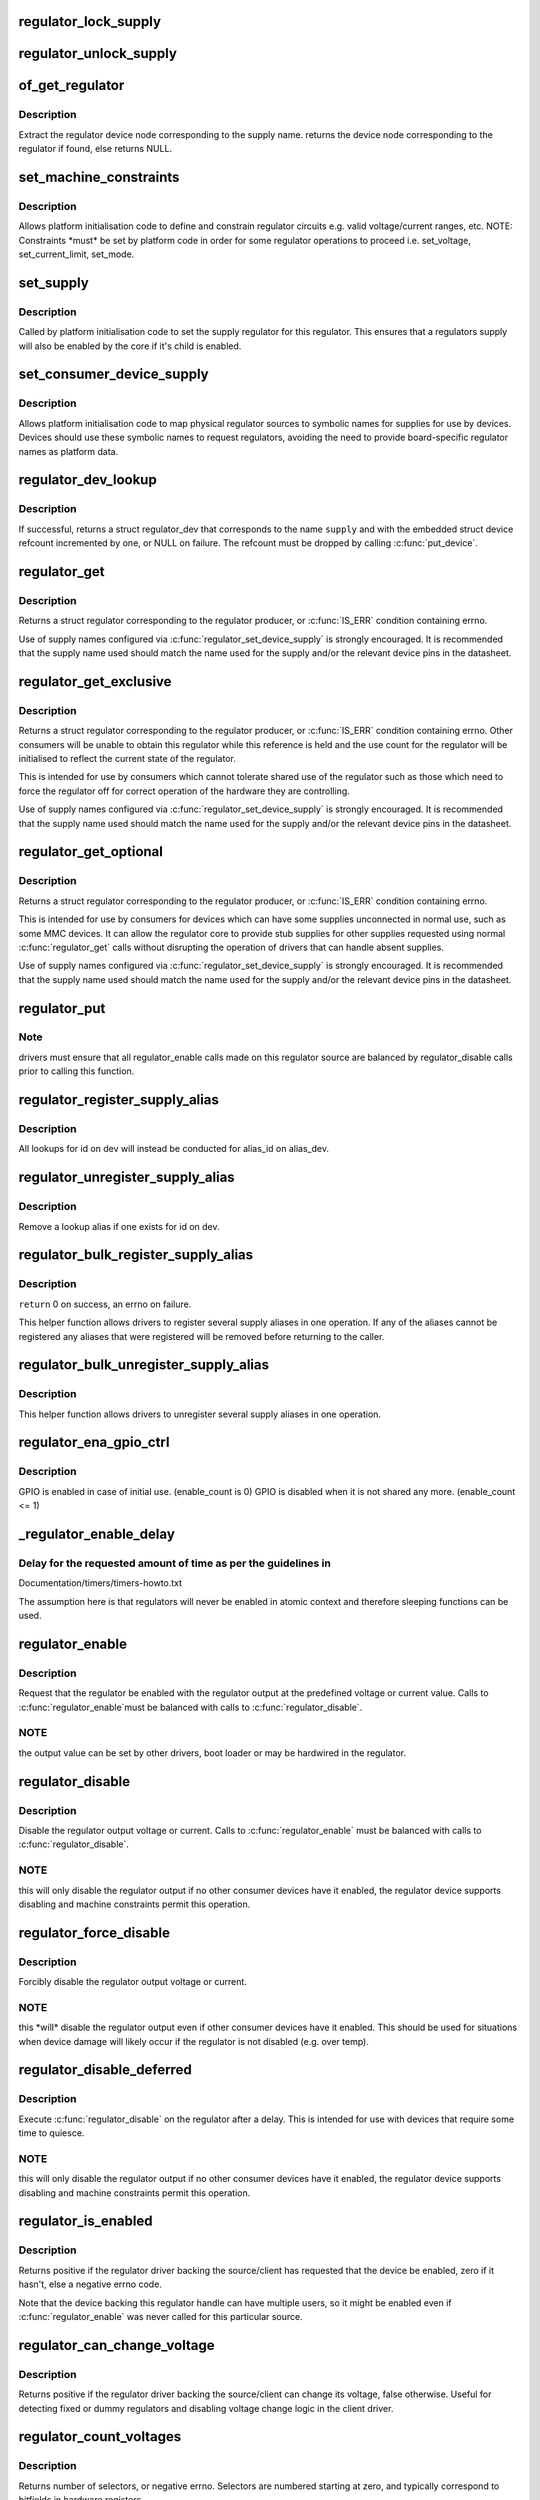 .. -*- coding: utf-8; mode: rst -*-
.. src-file: drivers/regulator/core.c

.. _`regulator_lock_supply`:

regulator_lock_supply
=====================

.. c:function:: void regulator_lock_supply(struct regulator_dev *rdev)

    lock a regulator and its supplies

    :param struct regulator_dev \*rdev:
        regulator source

.. _`regulator_unlock_supply`:

regulator_unlock_supply
=======================

.. c:function:: void regulator_unlock_supply(struct regulator_dev *rdev)

    unlock a regulator and its supplies

    :param struct regulator_dev \*rdev:
        regulator source

.. _`of_get_regulator`:

of_get_regulator
================

.. c:function:: struct device_node *of_get_regulator(struct device *dev, const char *supply)

    get a regulator device node based on supply name

    :param struct device \*dev:
        Device pointer for the consumer (of regulator) device

    :param const char \*supply:
        regulator supply name

.. _`of_get_regulator.description`:

Description
-----------

Extract the regulator device node corresponding to the supply name.
returns the device node corresponding to the regulator if found, else
returns NULL.

.. _`set_machine_constraints`:

set_machine_constraints
=======================

.. c:function:: int set_machine_constraints(struct regulator_dev *rdev, const struct regulation_constraints *constraints)

    sets regulator constraints

    :param struct regulator_dev \*rdev:
        regulator source

    :param const struct regulation_constraints \*constraints:
        constraints to apply

.. _`set_machine_constraints.description`:

Description
-----------

Allows platform initialisation code to define and constrain
regulator circuits e.g. valid voltage/current ranges, etc.  NOTE:
Constraints \*must\* be set by platform code in order for some
regulator operations to proceed i.e. set_voltage, set_current_limit,
set_mode.

.. _`set_supply`:

set_supply
==========

.. c:function:: int set_supply(struct regulator_dev *rdev, struct regulator_dev *supply_rdev)

    set regulator supply regulator

    :param struct regulator_dev \*rdev:
        regulator name

    :param struct regulator_dev \*supply_rdev:
        supply regulator name

.. _`set_supply.description`:

Description
-----------

Called by platform initialisation code to set the supply regulator for this
regulator. This ensures that a regulators supply will also be enabled by the
core if it's child is enabled.

.. _`set_consumer_device_supply`:

set_consumer_device_supply
==========================

.. c:function:: int set_consumer_device_supply(struct regulator_dev *rdev, const char *consumer_dev_name, const char *supply)

    Bind a regulator to a symbolic supply

    :param struct regulator_dev \*rdev:
        regulator source

    :param const char \*consumer_dev_name:
        \ :c:func:`dev_name`\  string for device supply applies to

    :param const char \*supply:
        symbolic name for supply

.. _`set_consumer_device_supply.description`:

Description
-----------

Allows platform initialisation code to map physical regulator
sources to symbolic names for supplies for use by devices.  Devices
should use these symbolic names to request regulators, avoiding the
need to provide board-specific regulator names as platform data.

.. _`regulator_dev_lookup`:

regulator_dev_lookup
====================

.. c:function:: struct regulator_dev *regulator_dev_lookup(struct device *dev, const char *supply, int *ret)

    lookup a regulator device.

    :param struct device \*dev:
        device for regulator "consumer".

    :param const char \*supply:
        Supply name or regulator ID.

    :param int \*ret:
        0 on success, -ENODEV if lookup fails permanently, -EPROBE_DEFER if
        lookup could succeed in the future.

.. _`regulator_dev_lookup.description`:

Description
-----------

If successful, returns a struct regulator_dev that corresponds to the name
\ ``supply``\  and with the embedded struct device refcount incremented by one,
or NULL on failure. The refcount must be dropped by calling \ :c:func:`put_device`\ .

.. _`regulator_get`:

regulator_get
=============

.. c:function:: struct regulator *regulator_get(struct device *dev, const char *id)

    lookup and obtain a reference to a regulator.

    :param struct device \*dev:
        device for regulator "consumer"

    :param const char \*id:
        Supply name or regulator ID.

.. _`regulator_get.description`:

Description
-----------

Returns a struct regulator corresponding to the regulator producer,
or \ :c:func:`IS_ERR`\  condition containing errno.

Use of supply names configured via \ :c:func:`regulator_set_device_supply`\  is
strongly encouraged.  It is recommended that the supply name used
should match the name used for the supply and/or the relevant
device pins in the datasheet.

.. _`regulator_get_exclusive`:

regulator_get_exclusive
=======================

.. c:function:: struct regulator *regulator_get_exclusive(struct device *dev, const char *id)

    obtain exclusive access to a regulator.

    :param struct device \*dev:
        device for regulator "consumer"

    :param const char \*id:
        Supply name or regulator ID.

.. _`regulator_get_exclusive.description`:

Description
-----------

Returns a struct regulator corresponding to the regulator producer,
or \ :c:func:`IS_ERR`\  condition containing errno.  Other consumers will be
unable to obtain this regulator while this reference is held and the
use count for the regulator will be initialised to reflect the current
state of the regulator.

This is intended for use by consumers which cannot tolerate shared
use of the regulator such as those which need to force the
regulator off for correct operation of the hardware they are
controlling.

Use of supply names configured via \ :c:func:`regulator_set_device_supply`\  is
strongly encouraged.  It is recommended that the supply name used
should match the name used for the supply and/or the relevant
device pins in the datasheet.

.. _`regulator_get_optional`:

regulator_get_optional
======================

.. c:function:: struct regulator *regulator_get_optional(struct device *dev, const char *id)

    obtain optional access to a regulator.

    :param struct device \*dev:
        device for regulator "consumer"

    :param const char \*id:
        Supply name or regulator ID.

.. _`regulator_get_optional.description`:

Description
-----------

Returns a struct regulator corresponding to the regulator producer,
or \ :c:func:`IS_ERR`\  condition containing errno.

This is intended for use by consumers for devices which can have
some supplies unconnected in normal use, such as some MMC devices.
It can allow the regulator core to provide stub supplies for other
supplies requested using normal \ :c:func:`regulator_get`\  calls without
disrupting the operation of drivers that can handle absent
supplies.

Use of supply names configured via \ :c:func:`regulator_set_device_supply`\  is
strongly encouraged.  It is recommended that the supply name used
should match the name used for the supply and/or the relevant
device pins in the datasheet.

.. _`regulator_put`:

regulator_put
=============

.. c:function:: void regulator_put(struct regulator *regulator)

    "free" the regulator source

    :param struct regulator \*regulator:
        regulator source

.. _`regulator_put.note`:

Note
----

drivers must ensure that all regulator_enable calls made on this
regulator source are balanced by regulator_disable calls prior to calling
this function.

.. _`regulator_register_supply_alias`:

regulator_register_supply_alias
===============================

.. c:function:: int regulator_register_supply_alias(struct device *dev, const char *id, struct device *alias_dev, const char *alias_id)

    Provide device alias for supply lookup

    :param struct device \*dev:
        device that will be given as the regulator "consumer"

    :param const char \*id:
        Supply name or regulator ID

    :param struct device \*alias_dev:
        device that should be used to lookup the supply

    :param const char \*alias_id:
        Supply name or regulator ID that should be used to lookup the
        supply

.. _`regulator_register_supply_alias.description`:

Description
-----------

All lookups for id on dev will instead be conducted for alias_id on
alias_dev.

.. _`regulator_unregister_supply_alias`:

regulator_unregister_supply_alias
=================================

.. c:function:: void regulator_unregister_supply_alias(struct device *dev, const char *id)

    Remove device alias

    :param struct device \*dev:
        device that will be given as the regulator "consumer"

    :param const char \*id:
        Supply name or regulator ID

.. _`regulator_unregister_supply_alias.description`:

Description
-----------

Remove a lookup alias if one exists for id on dev.

.. _`regulator_bulk_register_supply_alias`:

regulator_bulk_register_supply_alias
====================================

.. c:function:: int regulator_bulk_register_supply_alias(struct device *dev, const char *const *id, struct device *alias_dev, const char *const *alias_id, int num_id)

    register multiple aliases

    :param struct device \*dev:
        device that will be given as the regulator "consumer"

    :param const char \*const \*id:
        List of supply names or regulator IDs

    :param struct device \*alias_dev:
        device that should be used to lookup the supply

    :param const char \*const \*alias_id:
        List of supply names or regulator IDs that should be used to
        lookup the supply

    :param int num_id:
        Number of aliases to register

.. _`regulator_bulk_register_supply_alias.description`:

Description
-----------

\ ``return``\  0 on success, an errno on failure.

This helper function allows drivers to register several supply
aliases in one operation.  If any of the aliases cannot be
registered any aliases that were registered will be removed
before returning to the caller.

.. _`regulator_bulk_unregister_supply_alias`:

regulator_bulk_unregister_supply_alias
======================================

.. c:function:: void regulator_bulk_unregister_supply_alias(struct device *dev, const char *const *id, int num_id)

    unregister multiple aliases

    :param struct device \*dev:
        device that will be given as the regulator "consumer"

    :param const char \*const \*id:
        List of supply names or regulator IDs

    :param int num_id:
        Number of aliases to unregister

.. _`regulator_bulk_unregister_supply_alias.description`:

Description
-----------

This helper function allows drivers to unregister several supply
aliases in one operation.

.. _`regulator_ena_gpio_ctrl`:

regulator_ena_gpio_ctrl
=======================

.. c:function:: int regulator_ena_gpio_ctrl(struct regulator_dev *rdev, bool enable)

    balance enable_count of each GPIO and actual GPIO pin control

    :param struct regulator_dev \*rdev:
        regulator_dev structure

    :param bool enable:
        enable GPIO at initial use?

.. _`regulator_ena_gpio_ctrl.description`:

Description
-----------

GPIO is enabled in case of initial use. (enable_count is 0)
GPIO is disabled when it is not shared any more. (enable_count <= 1)

.. _`_regulator_enable_delay`:

_regulator_enable_delay
=======================

.. c:function:: void _regulator_enable_delay(unsigned int delay)

    a delay helper function

    :param unsigned int delay:
        time to delay in microseconds

.. _`_regulator_enable_delay.delay-for-the-requested-amount-of-time-as-per-the-guidelines-in`:

Delay for the requested amount of time as per the guidelines in
---------------------------------------------------------------


Documentation/timers/timers-howto.txt

The assumption here is that regulators will never be enabled in
atomic context and therefore sleeping functions can be used.

.. _`regulator_enable`:

regulator_enable
================

.. c:function:: int regulator_enable(struct regulator *regulator)

    enable regulator output

    :param struct regulator \*regulator:
        regulator source

.. _`regulator_enable.description`:

Description
-----------

Request that the regulator be enabled with the regulator output at
the predefined voltage or current value.  Calls to \ :c:func:`regulator_enable`\ 
must be balanced with calls to \ :c:func:`regulator_disable`\ .

.. _`regulator_enable.note`:

NOTE
----

the output value can be set by other drivers, boot loader or may be
hardwired in the regulator.

.. _`regulator_disable`:

regulator_disable
=================

.. c:function:: int regulator_disable(struct regulator *regulator)

    disable regulator output

    :param struct regulator \*regulator:
        regulator source

.. _`regulator_disable.description`:

Description
-----------

Disable the regulator output voltage or current.  Calls to
\ :c:func:`regulator_enable`\  must be balanced with calls to
\ :c:func:`regulator_disable`\ .

.. _`regulator_disable.note`:

NOTE
----

this will only disable the regulator output if no other consumer
devices have it enabled, the regulator device supports disabling and
machine constraints permit this operation.

.. _`regulator_force_disable`:

regulator_force_disable
=======================

.. c:function:: int regulator_force_disable(struct regulator *regulator)

    force disable regulator output

    :param struct regulator \*regulator:
        regulator source

.. _`regulator_force_disable.description`:

Description
-----------

Forcibly disable the regulator output voltage or current.

.. _`regulator_force_disable.note`:

NOTE
----

this \*will\* disable the regulator output even if other consumer
devices have it enabled. This should be used for situations when device
damage will likely occur if the regulator is not disabled (e.g. over temp).

.. _`regulator_disable_deferred`:

regulator_disable_deferred
==========================

.. c:function:: int regulator_disable_deferred(struct regulator *regulator, int ms)

    disable regulator output with delay

    :param struct regulator \*regulator:
        regulator source

    :param int ms:
        miliseconds until the regulator is disabled

.. _`regulator_disable_deferred.description`:

Description
-----------

Execute \ :c:func:`regulator_disable`\  on the regulator after a delay.  This
is intended for use with devices that require some time to quiesce.

.. _`regulator_disable_deferred.note`:

NOTE
----

this will only disable the regulator output if no other consumer
devices have it enabled, the regulator device supports disabling and
machine constraints permit this operation.

.. _`regulator_is_enabled`:

regulator_is_enabled
====================

.. c:function:: int regulator_is_enabled(struct regulator *regulator)

    is the regulator output enabled

    :param struct regulator \*regulator:
        regulator source

.. _`regulator_is_enabled.description`:

Description
-----------

Returns positive if the regulator driver backing the source/client
has requested that the device be enabled, zero if it hasn't, else a
negative errno code.

Note that the device backing this regulator handle can have multiple
users, so it might be enabled even if \ :c:func:`regulator_enable`\  was never
called for this particular source.

.. _`regulator_can_change_voltage`:

regulator_can_change_voltage
============================

.. c:function:: int regulator_can_change_voltage(struct regulator *regulator)

    check if regulator can change voltage

    :param struct regulator \*regulator:
        regulator source

.. _`regulator_can_change_voltage.description`:

Description
-----------

Returns positive if the regulator driver backing the source/client
can change its voltage, false otherwise. Useful for detecting fixed
or dummy regulators and disabling voltage change logic in the client
driver.

.. _`regulator_count_voltages`:

regulator_count_voltages
========================

.. c:function:: int regulator_count_voltages(struct regulator *regulator)

    count \ :c:func:`regulator_list_voltage`\  selectors

    :param struct regulator \*regulator:
        regulator source

.. _`regulator_count_voltages.description`:

Description
-----------

Returns number of selectors, or negative errno.  Selectors are
numbered starting at zero, and typically correspond to bitfields
in hardware registers.

.. _`regulator_list_voltage`:

regulator_list_voltage
======================

.. c:function:: int regulator_list_voltage(struct regulator *regulator, unsigned selector)

    enumerate supported voltages

    :param struct regulator \*regulator:
        regulator source

    :param unsigned selector:
        identify voltage to list

.. _`regulator_list_voltage.context`:

Context
-------

can sleep

.. _`regulator_list_voltage.description`:

Description
-----------

Returns a voltage that can be passed to @\ :c:func:`regulator_set_voltage`\ ,
zero if this selector code can't be used on this system, or a
negative errno.

.. _`regulator_get_regmap`:

regulator_get_regmap
====================

.. c:function:: struct regmap *regulator_get_regmap(struct regulator *regulator)

    get the regulator's register map

    :param struct regulator \*regulator:
        regulator source

.. _`regulator_get_regmap.description`:

Description
-----------

Returns the register map for the given regulator, or an ERR_PTR value
if the regulator doesn't use regmap.

.. _`regulator_get_hardware_vsel_register`:

regulator_get_hardware_vsel_register
====================================

.. c:function:: int regulator_get_hardware_vsel_register(struct regulator *regulator, unsigned *vsel_reg, unsigned *vsel_mask)

    get the HW voltage selector register

    :param struct regulator \*regulator:
        regulator source

    :param unsigned \*vsel_reg:
        voltage selector register, output parameter

    :param unsigned \*vsel_mask:
        mask for voltage selector bitfield, output parameter

.. _`regulator_get_hardware_vsel_register.description`:

Description
-----------

Returns the hardware register offset and bitmask used for setting the
regulator voltage. This might be useful when configuring voltage-scaling
hardware or firmware that can make I2C requests behind the kernel's back,
for example.

On success, the output parameters \ ``vsel_reg``\  and \ ``vsel_mask``\  are filled in
and 0 is returned, otherwise a negative errno is returned.

.. _`regulator_list_hardware_vsel`:

regulator_list_hardware_vsel
============================

.. c:function:: int regulator_list_hardware_vsel(struct regulator *regulator, unsigned selector)

    get the HW-specific register value for a selector

    :param struct regulator \*regulator:
        regulator source

    :param unsigned selector:
        identify voltage to list

.. _`regulator_list_hardware_vsel.description`:

Description
-----------

Converts the selector to a hardware-specific voltage selector that can be
directly written to the regulator registers. The address of the voltage
register can be determined by calling \ ``regulator_get_hardware_vsel_register``\ .

On error a negative errno is returned.

.. _`regulator_get_linear_step`:

regulator_get_linear_step
=========================

.. c:function:: unsigned int regulator_get_linear_step(struct regulator *regulator)

    return the voltage step size between VSEL values

    :param struct regulator \*regulator:
        regulator source

.. _`regulator_get_linear_step.description`:

Description
-----------

Returns the voltage step size between VSEL values for linear
regulators, or return 0 if the regulator isn't a linear regulator.

.. _`regulator_is_supported_voltage`:

regulator_is_supported_voltage
==============================

.. c:function:: int regulator_is_supported_voltage(struct regulator *regulator, int min_uV, int max_uV)

    check if a voltage range can be supported

    :param struct regulator \*regulator:
        Regulator to check.

    :param int min_uV:
        Minimum required voltage in uV.

    :param int max_uV:
        Maximum required voltage in uV.

.. _`regulator_is_supported_voltage.description`:

Description
-----------

Returns a boolean or a negative error code.

.. _`regulator_set_voltage`:

regulator_set_voltage
=====================

.. c:function:: int regulator_set_voltage(struct regulator *regulator, int min_uV, int max_uV)

    set regulator output voltage

    :param struct regulator \*regulator:
        regulator source

    :param int min_uV:
        Minimum required voltage in uV

    :param int max_uV:
        Maximum acceptable voltage in uV

.. _`regulator_set_voltage.description`:

Description
-----------

Sets a voltage regulator to the desired output voltage. This can be set
during any regulator state. IOW, regulator can be disabled or enabled.

If the regulator is enabled then the voltage will change to the new value
immediately otherwise if the regulator is disabled the regulator will
output at the new voltage when enabled.

.. _`regulator_set_voltage.note`:

NOTE
----

If the regulator is shared between several devices then the lowest
request voltage that meets the system constraints will be used.
Regulator system constraints must be set for this regulator before
calling this function otherwise this call will fail.

.. _`regulator_set_voltage_time`:

regulator_set_voltage_time
==========================

.. c:function:: int regulator_set_voltage_time(struct regulator *regulator, int old_uV, int new_uV)

    get raise/fall time

    :param struct regulator \*regulator:
        regulator source

    :param int old_uV:
        starting voltage in microvolts

    :param int new_uV:
        target voltage in microvolts

.. _`regulator_set_voltage_time.description`:

Description
-----------

Provided with the starting and ending voltage, this function attempts to
calculate the time in microseconds required to rise or fall to this new
voltage.

.. _`regulator_set_voltage_time_sel`:

regulator_set_voltage_time_sel
==============================

.. c:function:: int regulator_set_voltage_time_sel(struct regulator_dev *rdev, unsigned int old_selector, unsigned int new_selector)

    get raise/fall time

    :param struct regulator_dev \*rdev:
        regulator source device

    :param unsigned int old_selector:
        selector for starting voltage

    :param unsigned int new_selector:
        selector for target voltage

.. _`regulator_set_voltage_time_sel.description`:

Description
-----------

Provided with the starting and target voltage selectors, this function
returns time in microseconds required to rise or fall to this new voltage

Drivers providing ramp_delay in regulation_constraints can use this as their
\ :c:func:`set_voltage_time_sel`\  operation.

.. _`regulator_sync_voltage`:

regulator_sync_voltage
======================

.. c:function:: int regulator_sync_voltage(struct regulator *regulator)

    re-apply last regulator output voltage

    :param struct regulator \*regulator:
        regulator source

.. _`regulator_sync_voltage.description`:

Description
-----------

Re-apply the last configured voltage.  This is intended to be used
where some external control source the consumer is cooperating with
has caused the configured voltage to change.

.. _`regulator_get_voltage`:

regulator_get_voltage
=====================

.. c:function:: int regulator_get_voltage(struct regulator *regulator)

    get regulator output voltage

    :param struct regulator \*regulator:
        regulator source

.. _`regulator_get_voltage.description`:

Description
-----------

This returns the current regulator voltage in uV.

.. _`regulator_get_voltage.note`:

NOTE
----

If the regulator is disabled it will return the voltage value. This
function should not be used to determine regulator state.

.. _`regulator_set_current_limit`:

regulator_set_current_limit
===========================

.. c:function:: int regulator_set_current_limit(struct regulator *regulator, int min_uA, int max_uA)

    set regulator output current limit

    :param struct regulator \*regulator:
        regulator source

    :param int min_uA:
        Minimum supported current in uA

    :param int max_uA:
        Maximum supported current in uA

.. _`regulator_set_current_limit.description`:

Description
-----------

Sets current sink to the desired output current. This can be set during
any regulator state. IOW, regulator can be disabled or enabled.

If the regulator is enabled then the current will change to the new value
immediately otherwise if the regulator is disabled the regulator will
output at the new current when enabled.

.. _`regulator_set_current_limit.note`:

NOTE
----

Regulator system constraints must be set for this regulator before
calling this function otherwise this call will fail.

.. _`regulator_get_current_limit`:

regulator_get_current_limit
===========================

.. c:function:: int regulator_get_current_limit(struct regulator *regulator)

    get regulator output current

    :param struct regulator \*regulator:
        regulator source

.. _`regulator_get_current_limit.description`:

Description
-----------

This returns the current supplied by the specified current sink in uA.

.. _`regulator_get_current_limit.note`:

NOTE
----

If the regulator is disabled it will return the current value. This
function should not be used to determine regulator state.

.. _`regulator_set_mode`:

regulator_set_mode
==================

.. c:function:: int regulator_set_mode(struct regulator *regulator, unsigned int mode)

    set regulator operating mode

    :param struct regulator \*regulator:
        regulator source

    :param unsigned int mode:
        operating mode - one of the REGULATOR_MODE constants

.. _`regulator_set_mode.description`:

Description
-----------

Set regulator operating mode to increase regulator efficiency or improve
regulation performance.

.. _`regulator_set_mode.note`:

NOTE
----

Regulator system constraints must be set for this regulator before
calling this function otherwise this call will fail.

.. _`regulator_get_mode`:

regulator_get_mode
==================

.. c:function:: unsigned int regulator_get_mode(struct regulator *regulator)

    get regulator operating mode

    :param struct regulator \*regulator:
        regulator source

.. _`regulator_get_mode.description`:

Description
-----------

Get the current regulator operating mode.

.. _`regulator_set_load`:

regulator_set_load
==================

.. c:function:: int regulator_set_load(struct regulator *regulator, int uA_load)

    set regulator load

    :param struct regulator \*regulator:
        regulator source

    :param int uA_load:
        load current

.. _`regulator_set_load.description`:

Description
-----------

Notifies the regulator core of a new device load. This is then used by
DRMS (if enabled by constraints) to set the most efficient regulator
operating mode for the new regulator loading.

Consumer devices notify their supply regulator of the maximum power
they will require (can be taken from device datasheet in the power
consumption tables) when they change operational status and hence power
state. Examples of operational state changes that can affect power
consumption are :-

o Device is opened / closed.
o Device I/O is about to begin or has just finished.
o Device is idling in between work.

This information is also exported via sysfs to userspace.

DRMS will sum the total requested load on the regulator and change
to the most efficient operating mode if platform constraints allow.

On error a negative errno is returned.

.. _`regulator_allow_bypass`:

regulator_allow_bypass
======================

.. c:function:: int regulator_allow_bypass(struct regulator *regulator, bool enable)

    allow the regulator to go into bypass mode

    :param struct regulator \*regulator:
        Regulator to configure

    :param bool enable:
        enable or disable bypass mode

.. _`regulator_allow_bypass.description`:

Description
-----------

Allow the regulator to go into bypass mode if all other consumers
for the regulator also enable bypass mode and the machine
constraints allow this.  Bypass mode means that the regulator is
simply passing the input directly to the output with no regulation.

.. _`regulator_register_notifier`:

regulator_register_notifier
===========================

.. c:function:: int regulator_register_notifier(struct regulator *regulator, struct notifier_block *nb)

    register regulator event notifier

    :param struct regulator \*regulator:
        regulator source

    :param struct notifier_block \*nb:
        notifier block

.. _`regulator_register_notifier.description`:

Description
-----------

Register notifier block to receive regulator events.

.. _`regulator_unregister_notifier`:

regulator_unregister_notifier
=============================

.. c:function:: int regulator_unregister_notifier(struct regulator *regulator, struct notifier_block *nb)

    unregister regulator event notifier

    :param struct regulator \*regulator:
        regulator source

    :param struct notifier_block \*nb:
        notifier block

.. _`regulator_unregister_notifier.description`:

Description
-----------

Unregister regulator event notifier block.

.. _`regulator_bulk_get`:

regulator_bulk_get
==================

.. c:function:: int regulator_bulk_get(struct device *dev, int num_consumers, struct regulator_bulk_data *consumers)

    get multiple regulator consumers

    :param struct device \*dev:
        Device to supply

    :param int num_consumers:
        Number of consumers to register

    :param struct regulator_bulk_data \*consumers:
        Configuration of consumers; clients are stored here.

.. _`regulator_bulk_get.description`:

Description
-----------

\ ``return``\  0 on success, an errno on failure.

This helper function allows drivers to get several regulator
consumers in one operation.  If any of the regulators cannot be
acquired then any regulators that were allocated will be freed
before returning to the caller.

.. _`regulator_bulk_enable`:

regulator_bulk_enable
=====================

.. c:function:: int regulator_bulk_enable(int num_consumers, struct regulator_bulk_data *consumers)

    enable multiple regulator consumers

    :param int num_consumers:
        Number of consumers

    :param struct regulator_bulk_data \*consumers:
        Consumer data; clients are stored here.
        \ ``return``\          0 on success, an errno on failure

.. _`regulator_bulk_enable.description`:

Description
-----------

This convenience API allows consumers to enable multiple regulator
clients in a single API call.  If any consumers cannot be enabled
then any others that were enabled will be disabled again prior to
return.

.. _`regulator_bulk_disable`:

regulator_bulk_disable
======================

.. c:function:: int regulator_bulk_disable(int num_consumers, struct regulator_bulk_data *consumers)

    disable multiple regulator consumers

    :param int num_consumers:
        Number of consumers

    :param struct regulator_bulk_data \*consumers:
        Consumer data; clients are stored here.
        \ ``return``\          0 on success, an errno on failure

.. _`regulator_bulk_disable.description`:

Description
-----------

This convenience API allows consumers to disable multiple regulator
clients in a single API call.  If any consumers cannot be disabled
then any others that were disabled will be enabled again prior to
return.

.. _`regulator_bulk_force_disable`:

regulator_bulk_force_disable
============================

.. c:function:: int regulator_bulk_force_disable(int num_consumers, struct regulator_bulk_data *consumers)

    force disable multiple regulator consumers

    :param int num_consumers:
        Number of consumers

    :param struct regulator_bulk_data \*consumers:
        Consumer data; clients are stored here.
        \ ``return``\          0 on success, an errno on failure

.. _`regulator_bulk_force_disable.description`:

Description
-----------

This convenience API allows consumers to forcibly disable multiple regulator
clients in a single API call.

.. _`regulator_bulk_force_disable.note`:

NOTE
----

This should be used for situations when device damage will
likely occur if the regulators are not disabled (e.g. over temp).
Although regulator_force_disable function call for some consumers can
return error numbers, the function is called for all consumers.

.. _`regulator_bulk_free`:

regulator_bulk_free
===================

.. c:function:: void regulator_bulk_free(int num_consumers, struct regulator_bulk_data *consumers)

    free multiple regulator consumers

    :param int num_consumers:
        Number of consumers

    :param struct regulator_bulk_data \*consumers:
        Consumer data; clients are stored here.

.. _`regulator_bulk_free.description`:

Description
-----------

This convenience API allows consumers to free multiple regulator
clients in a single API call.

.. _`regulator_notifier_call_chain`:

regulator_notifier_call_chain
=============================

.. c:function:: int regulator_notifier_call_chain(struct regulator_dev *rdev, unsigned long event, void *data)

    call regulator event notifier

    :param struct regulator_dev \*rdev:
        regulator source

    :param unsigned long event:
        notifier block

    :param void \*data:
        callback-specific data.

.. _`regulator_notifier_call_chain.description`:

Description
-----------

Called by regulator drivers to notify clients a regulator event has
occurred. We also notify regulator clients downstream.
Note lock must be held by caller.

.. _`regulator_mode_to_status`:

regulator_mode_to_status
========================

.. c:function:: int regulator_mode_to_status(unsigned int mode)

    convert a regulator mode into a status

    :param unsigned int mode:
        Mode to convert

.. _`regulator_mode_to_status.description`:

Description
-----------

Convert a regulator mode into a status.

.. _`regulator_register`:

regulator_register
==================

.. c:function:: struct regulator_dev *regulator_register(const struct regulator_desc *regulator_desc, const struct regulator_config *cfg)

    register regulator

    :param const struct regulator_desc \*regulator_desc:
        regulator to register

    :param const struct regulator_config \*cfg:
        runtime configuration for regulator

.. _`regulator_register.description`:

Description
-----------

Called by regulator drivers to register a regulator.
Returns a valid pointer to struct regulator_dev on success
or an \ :c:func:`ERR_PTR`\  on error.

.. _`regulator_unregister`:

regulator_unregister
====================

.. c:function:: void regulator_unregister(struct regulator_dev *rdev)

    unregister regulator

    :param struct regulator_dev \*rdev:
        regulator to unregister

.. _`regulator_unregister.description`:

Description
-----------

Called by regulator drivers to unregister a regulator.

.. _`regulator_suspend_prepare`:

regulator_suspend_prepare
=========================

.. c:function:: int regulator_suspend_prepare(suspend_state_t state)

    prepare regulators for system wide suspend

    :param suspend_state_t state:
        system suspend state

.. _`regulator_suspend_prepare.description`:

Description
-----------

Configure each regulator with it's suspend operating parameters for state.
This will usually be called by machine suspend code prior to supending.

.. _`regulator_suspend_finish`:

regulator_suspend_finish
========================

.. c:function:: int regulator_suspend_finish( void)

    resume regulators from system wide suspend

    :param  void:
        no arguments

.. _`regulator_suspend_finish.description`:

Description
-----------

Turn on regulators that might be turned off by regulator_suspend_prepare
and that should be turned on according to the regulators properties.

.. _`regulator_has_full_constraints`:

regulator_has_full_constraints
==============================

.. c:function:: void regulator_has_full_constraints( void)

    the system has fully specified constraints

    :param  void:
        no arguments

.. _`regulator_has_full_constraints.description`:

Description
-----------

Calling this function will cause the regulator API to disable all
regulators which have a zero use count and don't have an always_on
constraint in a late_initcall.

The intention is that this will become the default behaviour in a
future kernel release so users are encouraged to use this facility
now.

.. _`rdev_get_drvdata`:

rdev_get_drvdata
================

.. c:function:: void *rdev_get_drvdata(struct regulator_dev *rdev)

    get rdev regulator driver data

    :param struct regulator_dev \*rdev:
        regulator

.. _`rdev_get_drvdata.description`:

Description
-----------

Get rdev regulator driver private data. This call can be used in the
regulator driver context.

.. _`regulator_get_drvdata`:

regulator_get_drvdata
=====================

.. c:function:: void *regulator_get_drvdata(struct regulator *regulator)

    get regulator driver data

    :param struct regulator \*regulator:
        regulator

.. _`regulator_get_drvdata.description`:

Description
-----------

Get regulator driver private data. This call can be used in the consumer
driver context when non API regulator specific functions need to be called.

.. _`regulator_set_drvdata`:

regulator_set_drvdata
=====================

.. c:function:: void regulator_set_drvdata(struct regulator *regulator, void *data)

    set regulator driver data

    :param struct regulator \*regulator:
        regulator

    :param void \*data:
        data

.. _`rdev_get_id`:

rdev_get_id
===========

.. c:function:: int rdev_get_id(struct regulator_dev *rdev)

    get regulator ID

    :param struct regulator_dev \*rdev:
        regulator

.. This file was automatic generated / don't edit.


